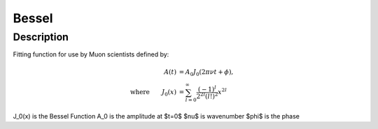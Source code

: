 .. _func-Bessel:

==============================
Bessel
==============================

.. index:: Bessel

Description
-----------

Fitting function for use by Muon scientists defined by:

.. math:: \begin{align} A(t)&=A_0J_0(2\pi\nu t+\phi),\\ \text{where} \qquad J_0(x)&=\sum_{l=0}^{\infty}\frac{(-1)^l}{2^{2l}(l!)^2}x^{2l} \end{align}

.. attributes::

.. properties::
J_0(x) is the Bessel Function
A_0 is the amplitude at $t=0$
$\nu$ is wavenumber
$\phi$ is the phase

.. categories::

.. sourcelink::
